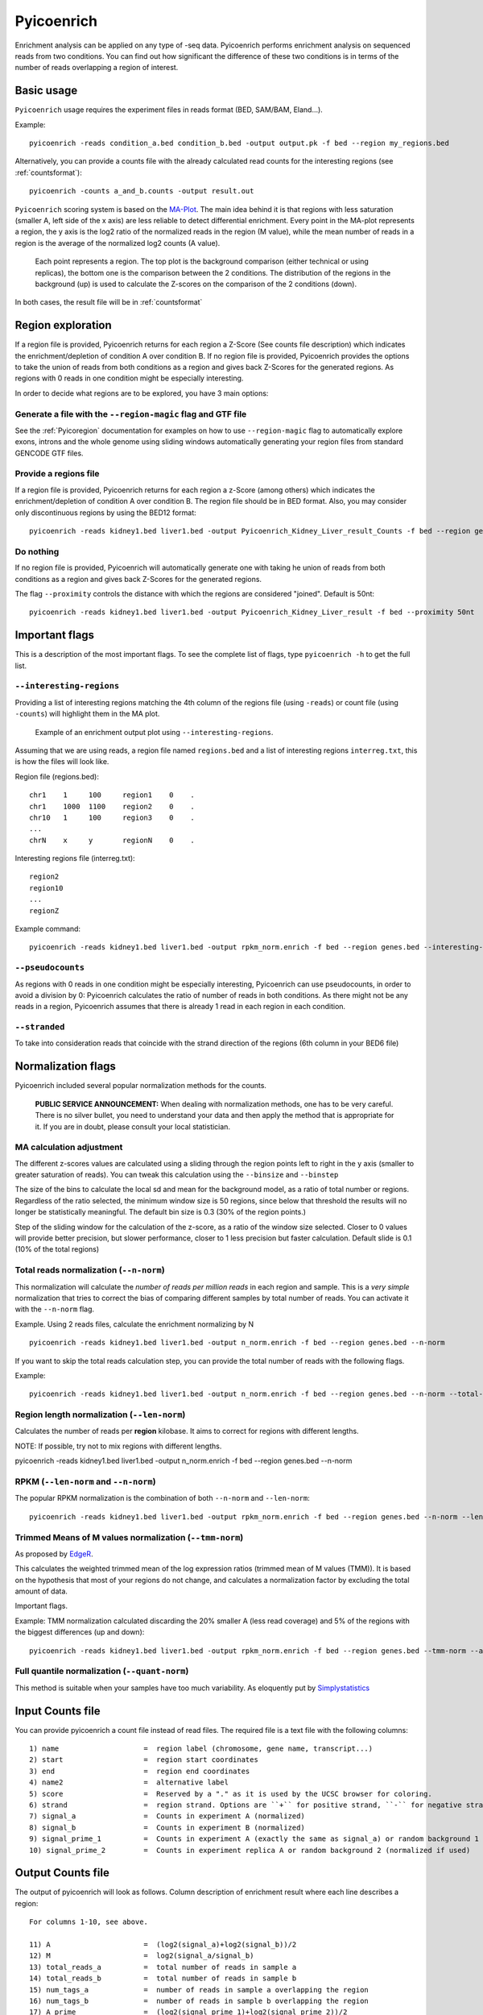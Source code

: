 .. _Pyicoenrich:

Pyicoenrich
===========


Enrichment analysis can be applied on any type of -seq data. Pyicoenrich performs enrichment analysis on sequenced reads from two conditions. You can find out how significant the difference of these two conditions is in terms of the number of reads overlapping a region of interest. 

Basic usage
-----------

``Pyicoenrich`` usage requires the experiment files in reads format (BED, SAM/BAM, Eland...). 

Example::

    pyicoenrich -reads condition_a.bed condition_b.bed -output output.pk -f bed --region my_regions.bed 

Alternatively, you can provide a counts file with the already calculated read counts for the interesting regions (see :ref:`countsformat`)::

    pyicoenrich -counts a_and_b.counts -output result.out  


``Pyicoenrich`` scoring system is based on the MA-Plot_. The main idea behind it is that regions with less saturation (smaller A, left side of the x axis) are less reliable to detect differential enrichment. Every point in the MA-plot represents a region, the y axis is the log2 ratio of the normalized reads in the region (M value), while the mean number of reads in a region is the average of the normalized log2 counts (A value). 


.. _MA-Plot: http://en.wikipedia.org/wiki/MA_plot

.. figure:: images/ma_basic.png
    :width: 40em

    Each point represents a region. The top plot is the background comparison (either technical or using replicas), the bottom one is the comparison between the 2 conditions. The distribution of the regions in the background (up) is used to calculate the Z-scores on the comparison of the 2 conditions (down). 

In both cases, the result file will be in :ref:`countsformat` 

Region exploration
-----------------------

If a region file is provided, Pyicoenrich returns for each region a Z-Score (See counts file description) which indicates the enrichment/depletion of condition A over condition B. If no region file is provided, Pyicoenrich provides the options to take the union of reads from both conditions as a region and gives back Z-Scores for the generated regions. As regions with 0 reads in one condition might be especially interesting. 

In order to decide what regions are to be explored, you have 3 main options:

Generate a file with the ``--region-magic`` flag and GTF file
""""""""""""""""""""""""""""""""""""""""""""""""""""""""""""""""""

See the :ref:`Pyicoregion` documentation for examples on how to use ``--region-magic`` flag to automatically explore exons, introns and the whole genome using sliding windows automatically generating your region files from standard GENCODE GTF files. 

Provide a regions file
""""""""""""""""""""""""""""""""""""""""""""""""""""""""""""""""""

If a region file is provided, Pyicoenrich returns for each region a z-Score (among others) which indicates the enrichment/depletion of condition A over condition B. The region file should be in BED format. Also, you may consider only discontinuous regions by using the BED12 format::

        pyicoenrich -reads kidney1.bed liver1.bed -output Pyicoenrich_Kidney_Liver_result_Counts -f bed --region genes.bed

Do nothing
""""""""""""""""""""""""""""""""""""""""""""""""""""""""""""""""""

If no region file is provided, Pyicoenrich will automatically generate one with taking he union of reads from both conditions as a region and gives back Z-Scores for the generated regions. 

The flag ``--proximity`` controls the distance with which the regions are considered "joined". Default is 50nt::

        pyicoenrich -reads kidney1.bed liver1.bed -output Pyicoenrich_Kidney_Liver_result -f bed --proximity 50nt

.. figure:: images/region_definition.png



Important flags
--------------------

This is a description of the most important flags. To see the complete list of flags, type ``pyicoenrich -h`` to get the full list.

``--interesting-regions``
""""""""""""""""""""""""""""""""""""

Providing a list of interesting regions matching the 4th column of the regions file (using ``-reads``) or count file (using ``-counts``) will highlight them in the MA plot. 

.. figure:: images/Enrich_Interesting.png
    :width: 40em

    Example of an enrichment output plot using ``--interesting-regions``.

Assuming that we are using reads, a region file named ``regions.bed`` and a list of interesting regions ``interreg.txt``, this is how the files will look like.

Region file (regions.bed)::

    chr1    1     100     region1    0    .
    chr1    1000  1100    region2    0    .
    chr10   1     100     region3    0    .    
    ...
    chrN    x     y       regionN    0    . 

Interesting regions file (interreg.txt)::

    region2
    region10
    ...
    regionZ

Example command::

    pyicoenrich -reads kidney1.bed liver1.bed -output rpkm_norm.enrich -f bed --region genes.bed --interesting-regions interreg.txt



``--pseudocounts`` 
""""""""""""""""""""""""""""""""""""

As regions with 0 reads in one condition might be especially interesting, Pyicoenrich can use pseudocounts, in order to avoid a division by 0: Pyicoenrich calculates the ratio of number of reads in both conditions. As there might not be any reads in a region, Pyicoenrich assumes that there is already 1 read in each region in each condition.

``--stranded`` 
""""""""""""""""""""""""""""""""""""

To take into consideration reads that coincide with the strand direction of the regions (6th column in your BED6 file)

   
Normalization flags
------------------------

Pyicoenrich included several popular normalization methods for the counts.

    **PUBLIC SERVICE ANNOUNCEMENT:** When dealing with normalization methods, one has to be very careful. 
    There is no silver bullet, you need to understand your data and then apply the method that is appropriate for it. 
    If you are in doubt, please consult your local statistician.

MA calculation adjustment
"""""""""""""""""""""""""""

The different z-scores values are calculated using a sliding through the region points left to right in the y axis (smaller to greater saturation of reads). You can tweak this calculation using the ``--binsize`` and ``--binstep``

.. option:: --binsize

The size of the bins to calculate the local sd and mean for the background model, as a ratio of total number or regions. Regardless of the ratio selected, the minimum window size is 50 regions, since below that threshold the results will no longer be  statistically meaningful. The default bin size is 0.3 (30% of the region points.)

.. option:: --binstep

Step of the sliding window for the calculation of the z-score, as a ratio of the window size selected. Closer to 0 values will provide better precision, but slower performance, closer to 1 less precision but faster calculation. Default slide is 0.1 (10% of the total regions)

Total reads normalization (``--n-norm``)
"""""""""""""""""""""""""""""""""""""""""""

This normalization will calculate the *number of reads per million reads* in each region and sample. This is a *very simple* normalization that tries to correct the bias of comparing different samples by total number of reads. You can activate it with the ``--n-norm`` flag.

Example. Using 2 reads files, calculate the enrichment normalizing by N ::

    pyicoenrich -reads kidney1.bed liver1.bed -output n_norm.enrich -f bed --region genes.bed --n-norm

If you want to skip the total reads calculation step, you can provide the total number of reads with the following flags.

.. option:: --total-reads-a
                        
.. option:: --total-reads-b 

.. option:: --total-reads-replica 

Example:: 

    pyicoenrich -reads kidney1.bed liver1.bed -output n_norm.enrich -f bed --region genes.bed --n-norm --total-reads-a 120000 --total-reads-b 110000


Region length normalization (``--len-norm``)
""""""""""""""""""""""""""""""""""""""""""""""

Calculates the number of reads per **region** kilobase. It aims to correct for regions with different lengths. 

NOTE: If possible, try not to mix regions with different lengths. 

pyicoenrich -reads kidney1.bed liver1.bed -output n_norm.enrich -f bed --region genes.bed --n-norm


RPKM (``--len-norm`` and ``--n-norm``)
"""""""""""""""""""""""""""""""""""""""""""

The popular RPKM normalization is the combination of both ``--n-norm`` and ``--len-norm``::

    pyicoenrich -reads kidney1.bed liver1.bed -output rpkm_norm.enrich -f bed --region genes.bed --n-norm --len-norm


Trimmed Means of M values normalization (``--tmm-norm``)
"""""""""""""""""""""""""""""""""""""""""""""""""""""""""""

As proposed by EdgeR_. 

.. _EdgeR: http://genomebiology.com/2010/11/3/R25

This calculates the weighted trimmed mean of the log expression ratios (trimmed mean of M values (TMM)). It is based on the hypothesis that most of your regions do not change, and calculates a normalization factor by excluding the total amount of data. 

Important flags.

.. option:: --a-trim    

    Proportion of A values to be discarded when doing the
    
    TMM normalization. [Default 0.05]

.. option:: --m-trim   

    Proportion of M values to be discarded when doing the

    TMM normalization. [Default 0.25]

Example: TMM normalization calculated discarding the 20% smaller A (less read coverage) and 5% of the regions with the biggest differences (up and down)::

    pyicoenrich -reads kidney1.bed liver1.bed -output rpkm_norm.enrich -f bed --region genes.bed --tmm-norm --a-trim 0.2 --m-trim 0.05

Full quantile normalization (``--quant-norm``)
""""""""""""""""""""""""""""""""""""""""""""""""""""

This method is suitable when your samples have too much variability. As eloquently put by Simplystatistics_

.. _Simplystatistics: http://simplystatistics.org/2013/04/26/mindlessly-normalizing-genomics-data-is-bad-but-ignoring-unwanted-variability-can-be-worse/

.. _countsformat:

Input Counts file
-------------------

You can provide pyicoenrich a count file instead of read files. The required file is a text file with the following columns::

    1) name                    =  region label (chromosome, gene name, transcript...) 
    2) start                   =  region start coordinates
    3) end                     =  region end coordinates
    4) name2                   =  alternative label 
    5) score                   =  Reserved by a "." as it is used by the UCSC browser for coloring. 
    6) strand                  =  region strand. Options are ``+`` for positive strand, ``-`` for negative strand and ``.`` for none
    7) signal_a                =  Counts in experiment A (normalized)
    8) signal_b                =  Counts in experiment B (normalized)
    9) signal_prime_1          =  Counts in experiment A (exactly the same as signal_a) or random background 1 (normalized) 
    10) signal_prime_2         =  Counts in experiment replica A or random background 2 (normalized if used) 

Output Counts file 
---------------------

The output of pyicoenrich will look as follows. Column description of enrichment result where each line describes a region::

    For columns 1-10, see above. 

    11) A                      =  (log2(signal_a)+log2(signal_b))/2
    12) M                      =  log2(signal_a/signal_b)
    13) total_reads_a          =  total number of reads in sample a
    14) total_reads_b          =  total number of reads in sample b
    15) num_tags_a             =  number of reads in sample a overlapping the region
    16) num_tags_b             =  number of reads in sample b overlapping the region
    17) A_prime                =  (log2(signal_prime_1)+log2(signal_prime_2))/2    
    18) M_prime                =  log2(signal_prime_1/signal_prime_2)   
    19) total_reads_a          =  total number of reads in sample a
    20) total_reads_b          =  total number of reads in sample b
    21) total_reads_prime_1    =  total number of reads in sample prime 1 
    22) total_reads_prime_2    =  total number of reads in sample prime 2
    23) A_median               =   median of A values in window
    24) mean                   =   mean of M_prime values in window
    25) sd                     =   standard deviation of M_prime values in window
    26) zscore                 =  score for the significance of the difference of enrichment between condition a and b compared to prime 1  and prime 2 


Credit
------

* Developers: Juan González-Vallinas, Ferran Lloret
* Beta Testing: Sonja Althammer, Eneritz Agirre, Nuria Conde Pueyo, Juan González-Vallinas
* Benchmarking against other DE methods: Sonja Althammer
* Speed and memory performance benchmarking: Juan González-Vallinas
* Supervision: Eduardo Eyras
